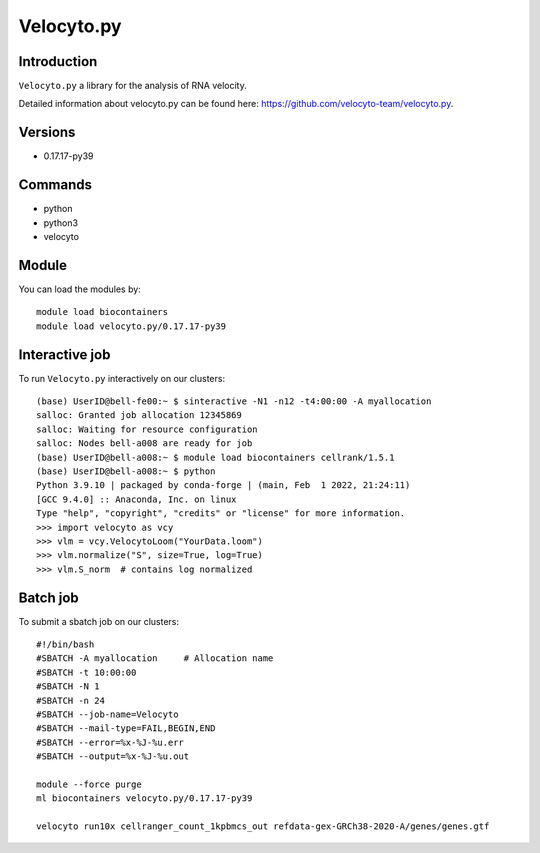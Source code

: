 .. _backbone-label:  

Velocyto.py
============================== 

Introduction
~~~~~~~
``Velocyto.py`` a library for the analysis of RNA velocity.  

Detailed information about velocyto.py can be found here: https://github.com/velocyto-team/velocyto.py. 

Versions
~~~~~~~~
- 0.17.17-py39

Commands
~~~~~~
- python
- python3
- velocyto

Module
~~~~~~~
You can load the modules by::
 
   module load biocontainers  
   module load velocyto.py/0.17.17-py39


Interactive job
~~~~~~
To run ``Velocyto.py`` interactively on our clusters::

   (base) UserID@bell-fe00:~ $ sinteractive -N1 -n12 -t4:00:00 -A myallocation
   salloc: Granted job allocation 12345869
   salloc: Waiting for resource configuration
   salloc: Nodes bell-a008 are ready for job
   (base) UserID@bell-a008:~ $ module load biocontainers cellrank/1.5.1
   (base) UserID@bell-a008:~ $ python
   Python 3.9.10 | packaged by conda-forge | (main, Feb  1 2022, 21:24:11)
   [GCC 9.4.0] :: Anaconda, Inc. on linux
   Type "help", "copyright", "credits" or "license" for more information.  
   >>> import velocyto as vcy
   >>> vlm = vcy.VelocytoLoom("YourData.loom")
   >>> vlm.normalize("S", size=True, log=True)
   >>> vlm.S_norm  # contains log normalized  

Batch job
~~~~~~
To submit a sbatch job on our clusters::

    #!/bin/bash
    #SBATCH -A myallocation     # Allocation name 
    #SBATCH -t 10:00:00
    #SBATCH -N 1
    #SBATCH -n 24
    #SBATCH --job-name=Velocyto
    #SBATCH --mail-type=FAIL,BEGIN,END
    #SBATCH --error=%x-%J-%u.err
    #SBATCH --output=%x-%J-%u.out

    module --force purge
    ml biocontainers velocyto.py/0.17.17-py39
   
    velocyto run10x cellranger_count_1kpbmcs_out refdata-gex-GRCh38-2020-A/genes/genes.gtf

